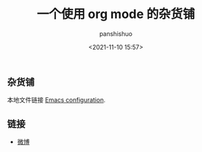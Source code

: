 #+title: 一个使用 org mode 的杂货铺
#+AUTHOR: panshishuo
#+date: <2021-11-10 15:57>

** 杂货铺

本地文件链接 [[./public/Emacs.org][Emacs configuration]].

** 链接
- [[https://weibo.com/u/6726260941][微博]]
